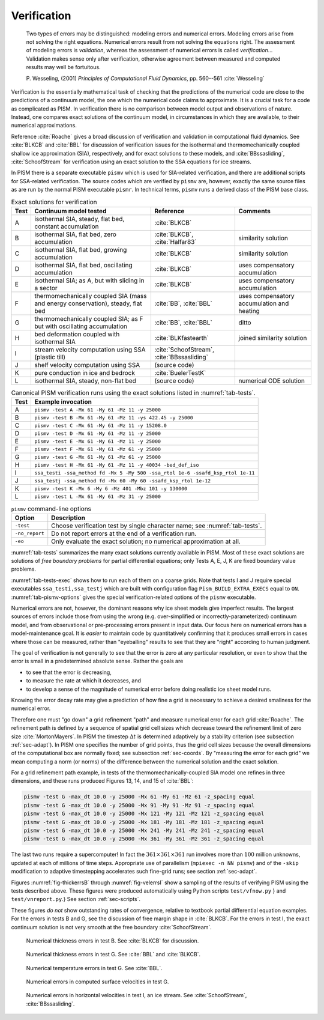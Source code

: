 .. _sec-verif:

Verification
============

  Two types of errors may be distinguished: modeling errors and numerical errors. Modeling
  errors arise from not solving the right equations. Numerical errors result from not
  solving the equations right. The assessment of modeling errors is *validation*, whereas
  the assessment of numerical errors is called *verification*... Validation makes sense
  only after verification, otherwise agreement between measured and computed results may
  well be fortuitous.

  P. Wesseling, (2001) *Principles of Computational Fluid Dynamics*, pp. 560--561
  :cite:`Wesseling`

Verification is the essentially mathematical task of checking that the predictions of the
numerical code are close to the predictions of a continuum model, the one which the
numerical code claims to approximate. It is a crucial task for a code as complicated as
PISM. In verification there is no comparison between model output and observations of
nature. Instead, one compares exact solutions of the continuum model, in circumstances in
which they are available, to their numerical approximations.

Reference :cite:`Roache` gives a broad discussion of verification and validation in
computational fluid dynamics. See :cite:`BLKCB` and :cite:`BBL` for discussion of verification
issues for the isothermal and thermomechanically coupled shallow ice approximation (SIA),
respectively, and for exact solutions to these models, and :cite:`BBssasliding`,
:cite:`SchoofStream` for verification using an exact solution to the SSA equations for ice
streams.

In PISM there is a separate executable ``pismv`` which is used for SIA-related
verification, and there are additional scripts for SSA-related verification. The source
codes which are verified by ``pismv`` are, however, exactly the same source files as are
run by the normal PISM executable ``pismr``. In technical terms, ``pismv`` runs a derived
class of the PISM base class.

.. list-table:: Exact solutions for verification
   :header-rows: 1
   :name: tab-tests
   :widths: auto

   * - Test
     - Continuum model tested
     - Reference
     - Comments
   * - A
     - isothermal SIA, steady,  flat bed, constant accumulation
     - :cite:`BLKCB`
     -
   * - B
     - isothermal SIA, flat bed, zero accumulation
     - :cite:`BLKCB`, :cite:`Halfar83`
     - similarity solution
   * - C
     - isothermal SIA, flat bed, growing accumulation
     - :cite:`BLKCB`
     - similarity solution
   * - D
     - isothermal SIA, flat bed, oscillating accumulation
     - :cite:`BLKCB`
     - uses compensatory accumulation
   * - E
     - isothermal SIA; as A, but with sliding in a sector
     - :cite:`BLKCB`
     - uses compensatory accumulation
   * - F
     - thermomechanically coupled SIA (mass and energy conservation), steady, flat bed
     - :cite:`BB`, :cite:`BBL`
     - uses compensatory accumulation and heating
   * - G
     - thermomechanically coupled SIA; as F  but with oscillating accumulation
     - :cite:`BB`, :cite:`BBL`
     - ditto
   * - H
     - bed deformation coupled with isothermal SIA
     - :cite:`BLKfastearth`
     - joined similarity solution
   * - I
     - stream velocity computation using SSA (plastic till)
     - :cite:`SchoofStream`, :cite:`BBssasliding`
     -
   * - J
     - shelf velocity computation using SSA
     - (source code)
     -
   * - K
     - pure conduction in ice and bedrock
     - :cite:`BuelerTestK`
     -
   * - L
     - isothermal SIA, steady, non-flat bed
     - (source code)
     - numerical ODE solution

.. csv-table:: Canonical PISM verification runs using the exact solutions listed in
               :numref:`tab-tests`.
   :header: Test, Example invocation
   :name: tab-tests-exec
   :widths: auto

   A, ``pismv -test A -Mx 61 -My 61 -Mz 11 -y 25000``
   B, ``pismv -test B -Mx 61 -My 61 -Mz 11 -ys 422.45 -y 25000``
   C, ``pismv -test C -Mx 61 -My 61 -Mz 11 -y 15208.0``
   D, ``pismv -test D -Mx 61 -My 61 -Mz 11 -y 25000``
   E, ``pismv -test E -Mx 61 -My 61 -Mz 11 -y 25000``
   F, ``pismv -test F -Mx 61 -My 61 -Mz 61 -y 25000``
   G, ``pismv -test G -Mx 61 -My 61 -Mz 61 -y 25000``
   H, ``pismv -test H -Mx 61 -My 61 -Mz 11 -y 40034 -bed_def_iso``
   I, ``ssa_testi -ssa_method fd -Mx 5 -My 500 -ssa_rtol 1e-6 -ssafd_ksp_rtol 1e-11``
   J, ``ssa_testj -ssa_method fd -Mx 60 -My 60 -ssafd_ksp_rtol 1e-12``
   K, ``pismv -test K -Mx 6 -My 6 -Mz 401 -Mbz 101 -y 130000``
   L, ``pismv -test L -Mx 61 -My 61 -Mz 31 -y 25000``

.. FIXME: the table below is out of date

.. csv-table:: ``pismv`` command-line options
   :header: Option, Description
   :name: tab-pismv-options

   ``-test``,      Choose verification test by single character name; see :numref:`tab-tests`.
   ``-no_report``, Do not report errors at the end of a verification run.
   ``-eo``,        Only evaluate the exact solution; no numerical approximation at all.

:numref:`tab-tests` summarizes the many exact solutions currently available in PISM. Most
of these exact solutions are solutions of *free boundary problems* for partial
differential equations; only Tests A, E, J, K are fixed boundary value problems.

:numref:`tab-tests-exec` shows how to run each of them on a coarse grids. Note that tests
I and J require special executables ``ssa_testi,ssa_testj`` which are built with
configuration flag ``Pism_BUILD_EXTRA_EXECS`` equal to ``ON``. :numref:`tab-pismv-options`
gives the special verification-related options of the ``pismv`` executable.

Numerical errors are not, however, the dominant reasons why ice sheet models give
imperfect results. The largest sources of errors include those from using the wrong (e.g.
over-simplified or incorrectly-parameterized) continuum model, and from observational or
pre-processing errors present in input data. Our focus here on numerical errors has a
model-maintenance goal. It is *easier* to maintain code by quantitatively confirming that
it produces small errors in cases where those can be measured, rather than "eyeballing"
results to see that they are "right" according to human judgment.

The goal of verification is not generally to see that the error is zero at any particular
resolution, or even to show that the error is small in a predetermined absolute sense.
Rather the goals are

- to see that the error *is* decreasing,
- to measure the rate at which it decreases, and
- to develop a sense of the magnitude of numerical error before doing realistic ice sheet
  model runs.

Knowing the error decay rate may give a prediction of how fine a grid is necessary to
achieve a desired smallness for the numerical error.

Therefore one must "go down" a grid refinement "path" and measure numerical error for each
grid :cite:`Roache`. The refinement path is defined by a sequence of spatial grid cell sizes
which decrease toward the refinement limit of zero size :cite:`MortonMayers`. In PISM the
timestep :math:`\Delta t` is determined adaptively by a stability criterion (see
subsection :ref:`sec-adapt`). In PISM one specifies the number of grid points, thus the
grid cell sizes because the overall dimensions of the computational box are normally
fixed; see subsection :ref:`sec-coords`. By "measuring the error for each grid" we mean
computing a norm (or norms) of the difference between the numerical solution and the exact
solution.

For a grid refinement path example, in tests of the thermomechanically-coupled SIA model
one refines in three dimensions, and these runs produced Figures 13, 14, and 15 of :cite:`BBL`:

.. code-block:: none

   pismv -test G -max_dt 10.0 -y 25000 -Mx 61 -My 61 -Mz 61 -z_spacing equal
   pismv -test G -max_dt 10.0 -y 25000 -Mx 91 -My 91 -Mz 91 -z_spacing equal
   pismv -test G -max_dt 10.0 -y 25000 -Mx 121 -My 121 -Mz 121 -z_spacing equal
   pismv -test G -max_dt 10.0 -y 25000 -Mx 181 -My 181 -Mz 181 -z_spacing equal
   pismv -test G -max_dt 10.0 -y 25000 -Mx 241 -My 241 -Mz 241 -z_spacing equal
   pismv -test G -max_dt 10.0 -y 25000 -Mx 361 -My 361 -Mz 361 -z_spacing equal

The last two runs require a supercomputer! In fact the :math:`361\times 361\times 361` run
involves more than :math:`100` million unknowns, updated at each of millions of time
steps. Appropriate use of parallelism (``mpiexec -n NN pismv``) and of the ``-skip``
modification to adaptive timestepping accelerates such fine-grid runs; see section
:ref:`sec-adapt`.

Figures :numref:`fig-thickerrsB` through :numref:`fig-velerrsI` show a sampling of the
results of verifying PISM using the tests described above. These figures were produced
automatically using Python scripts ``test/vfnow.py`` } and ``test/vnreport.py``.} See
section :ref:`sec-scripts`.

These figures *do not* show outstanding rates of convergence, relative to textbook partial
differential equation examples. For the errors in tests B and G, see the discussion of
free margin shape in :cite:`BLKCB`. For the errors in test I, the exact continuum solution is
not very smooth at the free boundary :cite:`SchoofStream`.

.. figure:: figures/test-B-thickness.png
   :name: fig-thickerrsB

   Numerical thickness errors in test B. See :cite:`BLKCB` for discussion.

.. figure:: figures/test-G-thickness.png
   :name: fig-thickerrsG

   Numerical thickness errors in test G.  See :cite:`BBL` and :cite:`BLKCB`.

.. figure:: figures/test-G-temp.png
   :name: fig-temperrsG

   Numerical temperature errors in test G. See :cite:`BBL`.

.. figure:: figures/test-G-surfvels.png
   :name: fig-surfvelerrsG

   Numerical errors in computed surface velocities in test G.

.. figure:: figures/test-I-errors.png
   :name: fig-velerrsI

   Numerical errors in horizontal velocities in test I, an ice stream.
   See :cite:`SchoofStream`, :cite:`BBssasliding`.
